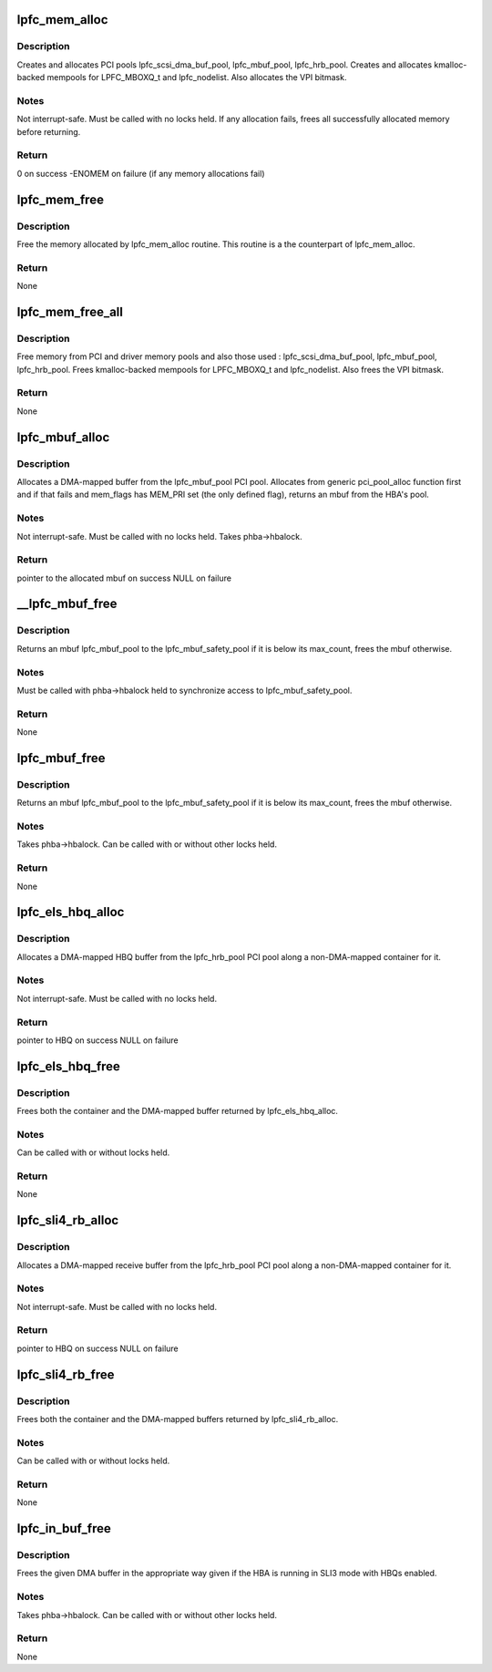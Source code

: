 .. -*- coding: utf-8; mode: rst -*-
.. src-file: drivers/scsi/lpfc/lpfc_mem.c

.. _`lpfc_mem_alloc`:

lpfc_mem_alloc
==============

.. c:function:: int lpfc_mem_alloc(struct lpfc_hba *phba, int align)

    create and allocate all PCI and memory pools

    :param struct lpfc_hba \*phba:
        HBA to allocate pools for

    :param int align:
        *undescribed*

.. _`lpfc_mem_alloc.description`:

Description
-----------

Creates and allocates PCI pools lpfc_scsi_dma_buf_pool,
lpfc_mbuf_pool, lpfc_hrb_pool.  Creates and allocates kmalloc-backed mempools
for LPFC_MBOXQ_t and lpfc_nodelist.  Also allocates the VPI bitmask.

.. _`lpfc_mem_alloc.notes`:

Notes
-----

Not interrupt-safe.  Must be called with no locks held.  If any
allocation fails, frees all successfully allocated memory before returning.

.. _`lpfc_mem_alloc.return`:

Return
------

0 on success
-ENOMEM on failure (if any memory allocations fail)

.. _`lpfc_mem_free`:

lpfc_mem_free
=============

.. c:function:: void lpfc_mem_free(struct lpfc_hba *phba)

    Frees memory allocated by lpfc_mem_alloc

    :param struct lpfc_hba \*phba:
        HBA to free memory for

.. _`lpfc_mem_free.description`:

Description
-----------

Free the memory allocated by lpfc_mem_alloc routine. This
routine is a the counterpart of lpfc_mem_alloc.

.. _`lpfc_mem_free.return`:

Return
------

None

.. _`lpfc_mem_free_all`:

lpfc_mem_free_all
=================

.. c:function:: void lpfc_mem_free_all(struct lpfc_hba *phba)

    Frees all PCI and driver memory

    :param struct lpfc_hba \*phba:
        HBA to free memory for

.. _`lpfc_mem_free_all.description`:

Description
-----------

Free memory from PCI and driver memory pools and also those
used : lpfc_scsi_dma_buf_pool, lpfc_mbuf_pool, lpfc_hrb_pool. Frees
kmalloc-backed mempools for LPFC_MBOXQ_t and lpfc_nodelist. Also frees
the VPI bitmask.

.. _`lpfc_mem_free_all.return`:

Return
------

None

.. _`lpfc_mbuf_alloc`:

lpfc_mbuf_alloc
===============

.. c:function:: void *lpfc_mbuf_alloc(struct lpfc_hba *phba, int mem_flags, dma_addr_t *handle)

    Allocate an mbuf from the lpfc_mbuf_pool PCI pool

    :param struct lpfc_hba \*phba:
        HBA which owns the pool to allocate from

    :param int mem_flags:
        indicates if this is a priority (MEM_PRI) allocation

    :param dma_addr_t \*handle:
        used to return the DMA-mapped address of the mbuf

.. _`lpfc_mbuf_alloc.description`:

Description
-----------

Allocates a DMA-mapped buffer from the lpfc_mbuf_pool PCI pool.
Allocates from generic pci_pool_alloc function first and if that fails and
mem_flags has MEM_PRI set (the only defined flag), returns an mbuf from the
HBA's pool.

.. _`lpfc_mbuf_alloc.notes`:

Notes
-----

Not interrupt-safe.  Must be called with no locks held.  Takes
phba->hbalock.

.. _`lpfc_mbuf_alloc.return`:

Return
------

pointer to the allocated mbuf on success
NULL on failure

.. _`__lpfc_mbuf_free`:

__lpfc_mbuf_free
================

.. c:function:: void __lpfc_mbuf_free(struct lpfc_hba *phba, void *virt, dma_addr_t dma)

    Free an mbuf from the lpfc_mbuf_pool PCI pool (locked)

    :param struct lpfc_hba \*phba:
        HBA which owns the pool to return to

    :param void \*virt:
        mbuf to free

    :param dma_addr_t dma:
        the DMA-mapped address of the lpfc_mbuf_pool to be freed

.. _`__lpfc_mbuf_free.description`:

Description
-----------

Returns an mbuf lpfc_mbuf_pool to the lpfc_mbuf_safety_pool if
it is below its max_count, frees the mbuf otherwise.

.. _`__lpfc_mbuf_free.notes`:

Notes
-----

Must be called with phba->hbalock held to synchronize access to
lpfc_mbuf_safety_pool.

.. _`__lpfc_mbuf_free.return`:

Return
------

None

.. _`lpfc_mbuf_free`:

lpfc_mbuf_free
==============

.. c:function:: void lpfc_mbuf_free(struct lpfc_hba *phba, void *virt, dma_addr_t dma)

    Free an mbuf from the lpfc_mbuf_pool PCI pool (unlocked)

    :param struct lpfc_hba \*phba:
        HBA which owns the pool to return to

    :param void \*virt:
        mbuf to free

    :param dma_addr_t dma:
        the DMA-mapped address of the lpfc_mbuf_pool to be freed

.. _`lpfc_mbuf_free.description`:

Description
-----------

Returns an mbuf lpfc_mbuf_pool to the lpfc_mbuf_safety_pool if
it is below its max_count, frees the mbuf otherwise.

.. _`lpfc_mbuf_free.notes`:

Notes
-----

Takes phba->hbalock.  Can be called with or without other locks held.

.. _`lpfc_mbuf_free.return`:

Return
------

None

.. _`lpfc_els_hbq_alloc`:

lpfc_els_hbq_alloc
==================

.. c:function:: struct hbq_dmabuf *lpfc_els_hbq_alloc(struct lpfc_hba *phba)

    Allocate an HBQ buffer

    :param struct lpfc_hba \*phba:
        HBA to allocate HBQ buffer for

.. _`lpfc_els_hbq_alloc.description`:

Description
-----------

Allocates a DMA-mapped HBQ buffer from the lpfc_hrb_pool PCI
pool along a non-DMA-mapped container for it.

.. _`lpfc_els_hbq_alloc.notes`:

Notes
-----

Not interrupt-safe.  Must be called with no locks held.

.. _`lpfc_els_hbq_alloc.return`:

Return
------

pointer to HBQ on success
NULL on failure

.. _`lpfc_els_hbq_free`:

lpfc_els_hbq_free
=================

.. c:function:: void lpfc_els_hbq_free(struct lpfc_hba *phba, struct hbq_dmabuf *hbqbp)

    Frees an HBQ buffer allocated with lpfc_els_hbq_alloc

    :param struct lpfc_hba \*phba:
        HBA buffer was allocated for

    :param struct hbq_dmabuf \*hbqbp:
        HBQ container returned by lpfc_els_hbq_alloc

.. _`lpfc_els_hbq_free.description`:

Description
-----------

Frees both the container and the DMA-mapped buffer returned by
lpfc_els_hbq_alloc.

.. _`lpfc_els_hbq_free.notes`:

Notes
-----

Can be called with or without locks held.

.. _`lpfc_els_hbq_free.return`:

Return
------

None

.. _`lpfc_sli4_rb_alloc`:

lpfc_sli4_rb_alloc
==================

.. c:function:: struct hbq_dmabuf *lpfc_sli4_rb_alloc(struct lpfc_hba *phba)

    Allocate an SLI4 Receive buffer

    :param struct lpfc_hba \*phba:
        HBA to allocate a receive buffer for

.. _`lpfc_sli4_rb_alloc.description`:

Description
-----------

Allocates a DMA-mapped receive buffer from the lpfc_hrb_pool PCI
pool along a non-DMA-mapped container for it.

.. _`lpfc_sli4_rb_alloc.notes`:

Notes
-----

Not interrupt-safe.  Must be called with no locks held.

.. _`lpfc_sli4_rb_alloc.return`:

Return
------

pointer to HBQ on success
NULL on failure

.. _`lpfc_sli4_rb_free`:

lpfc_sli4_rb_free
=================

.. c:function:: void lpfc_sli4_rb_free(struct lpfc_hba *phba, struct hbq_dmabuf *dmab)

    Frees a receive buffer

    :param struct lpfc_hba \*phba:
        HBA buffer was allocated for

    :param struct hbq_dmabuf \*dmab:
        DMA Buffer container returned by lpfc_sli4_hbq_alloc

.. _`lpfc_sli4_rb_free.description`:

Description
-----------

Frees both the container and the DMA-mapped buffers returned by
lpfc_sli4_rb_alloc.

.. _`lpfc_sli4_rb_free.notes`:

Notes
-----

Can be called with or without locks held.

.. _`lpfc_sli4_rb_free.return`:

Return
------

None

.. _`lpfc_in_buf_free`:

lpfc_in_buf_free
================

.. c:function:: void lpfc_in_buf_free(struct lpfc_hba *phba, struct lpfc_dmabuf *mp)

    Free a DMA buffer

    :param struct lpfc_hba \*phba:
        HBA buffer is associated with

    :param struct lpfc_dmabuf \*mp:
        Buffer to free

.. _`lpfc_in_buf_free.description`:

Description
-----------

Frees the given DMA buffer in the appropriate way given if the
HBA is running in SLI3 mode with HBQs enabled.

.. _`lpfc_in_buf_free.notes`:

Notes
-----

Takes phba->hbalock.  Can be called with or without other locks held.

.. _`lpfc_in_buf_free.return`:

Return
------

None

.. This file was automatic generated / don't edit.

